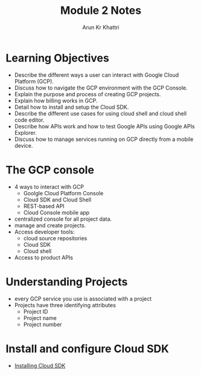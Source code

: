 #+title: Module 2 Notes
#+author: Arun Kr Khattri

* Learning Objectives
+ Describe the different ways a user can interact with Google Cloud Platform (GCP).
+ Discuss how to navigate the GCP environment with the GCP Console.
+ Explain the purpose and process of creating GCP projects.
+ Explain how billing works in GCP.
+ Detail how to install and setup the Cloud SDK.
+ Describe the different use cases for using cloud shell and cloud shell code editor.
+ Describe how APIs work and how to test Google APIs using Google APIs Explorer.
+ Discuss how to manage services running on GCP directly from a mobile device.

* The GCP console
+ 4 ways to interact with GCP
  - Goolgle Cloud Platform Console
  - Cloud SDK and Cloud Shell
  - REST-based API
  - Cloud Console mobile app
+ centralized console for all project data.
+ manage and create projects.
+ Access developer tools:
  - cloud source repositories
  - Cloud SDK
  - Cloud shell
+ Access to product APIs
* Understanding Projects
+ every GCP service you use is associated with a project
+ Projects have three identifying attributes
  - Project ID
  - Project name
  - Project number
* Install and configure Cloud SDK
+ [[https://cloud.google.com/sdk/docs/install-sdk][Installing Cloud SDK]]
